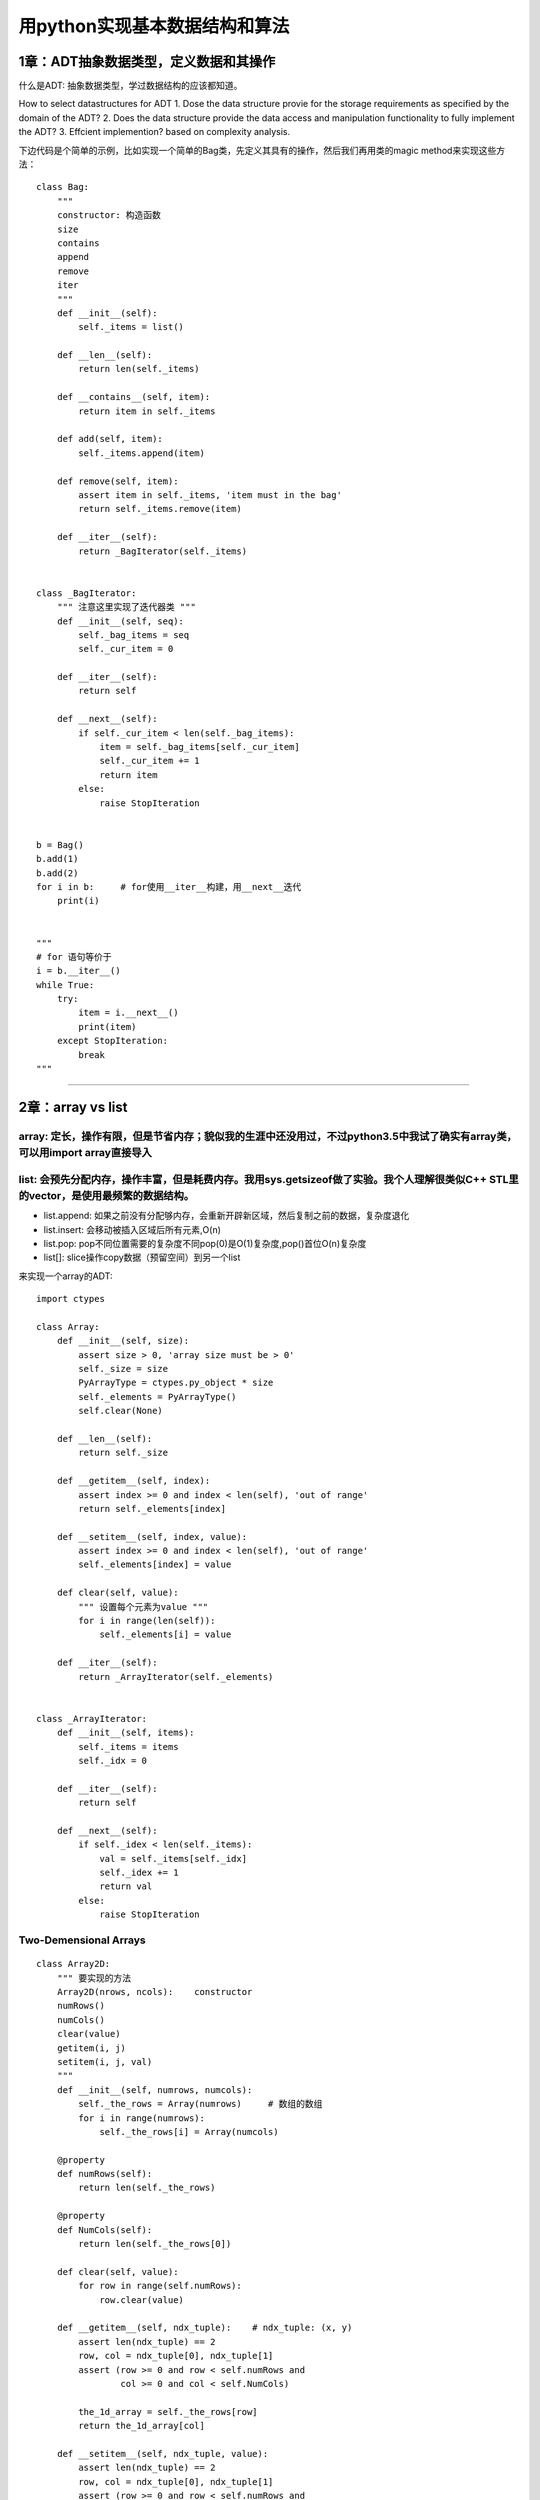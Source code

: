 .. _algorithms:


用python实现基本数据结构和算法
=====================================================================

1章：ADT抽象数据类型，定义数据和其操作
--------------------------------------

什么是ADT: 抽象数据类型，学过数据结构的应该都知道。

How to select datastructures for ADT
1. Dose the data structure provie for the storage requirements as specified by the domain of the ADT?
2. Does the data structure provide the data access and manipulation functionality to fully implement the ADT?
3. Effcient implemention?  based on complexity analysis.

下边代码是个简单的示例，比如实现一个简单的Bag类，先定义其具有的操作，然后我们再用类的magic
method来实现这些方法：

::

    class Bag:
        """
        constructor: 构造函数
        size
        contains
        append
        remove
        iter
        """
        def __init__(self):
            self._items = list()

        def __len__(self):
            return len(self._items)

        def __contains__(self, item):
            return item in self._items

        def add(self, item):
            self._items.append(item)

        def remove(self, item):
            assert item in self._items, 'item must in the bag'
            return self._items.remove(item)

        def __iter__(self):
            return _BagIterator(self._items)


    class _BagIterator:
        """ 注意这里实现了迭代器类 """
        def __init__(self, seq):
            self._bag_items = seq
            self._cur_item = 0

        def __iter__(self):
            return self

        def __next__(self):
            if self._cur_item < len(self._bag_items):
                item = self._bag_items[self._cur_item]
                self._cur_item += 1
                return item
            else:
                raise StopIteration


    b = Bag()
    b.add(1)
    b.add(2)
    for i in b:     # for使用__iter__构建，用__next__迭代
        print(i)


    """
    # for 语句等价于
    i = b.__iter__()
    while True:
        try:
            item = i.__next__()
            print(item)
        except StopIteration:
            break
    """

--------------

2章：array vs list
------------------

array: 定长，操作有限，但是节省内存；貌似我的生涯中还没用过，不过python3.5中我试了确实有array类，可以用import array直接导入
~~~~~~~~~~~~~~~~~~~~~~~~~~~~~~~~~~~~~~~~~~~~~~~~~~~~~~~~~~~~~~~~~~~~~~~~~~~~~~~~~~~~~~~~~~~~~~~~~~~~~~~~~~~~~~~~~~~~~~~~~~~

list: 会预先分配内存，操作丰富，但是耗费内存。我用sys.getsizeof做了实验。我个人理解很类似C++ STL里的vector，是使用最频繁的数据结构。
~~~~~~~~~~~~~~~~~~~~~~~~~~~~~~~~~~~~~~~~~~~~~~~~~~~~~~~~~~~~~~~~~~~~~~~~~~~~~~~~~~~~~~~~~~~~~~~~~~~~~~~~~~~~~~~~~~~~~~~~~~~~~~~~~~~~

-  list.append:
   如果之前没有分配够内存，会重新开辟新区域，然后复制之前的数据，复杂度退化
-  list.insert: 会移动被插入区域后所有元素,O(n)
-  list.pop:
   pop不同位置需要的复杂度不同pop(0)是O(1)复杂度,pop()首位O(n)复杂度
-  list[]: slice操作copy数据（预留空间）到另一个list

来实现一个array的ADT:

::

    import ctypes

    class Array:
        def __init__(self, size):
            assert size > 0, 'array size must be > 0'
            self._size = size
            PyArrayType = ctypes.py_object * size
            self._elements = PyArrayType()
            self.clear(None)

        def __len__(self):
            return self._size

        def __getitem__(self, index):
            assert index >= 0 and index < len(self), 'out of range'
            return self._elements[index]

        def __setitem__(self, index, value):
            assert index >= 0 and index < len(self), 'out of range'
            self._elements[index] = value

        def clear(self, value):
            """ 设置每个元素为value """
            for i in range(len(self)):
                self._elements[i] = value

        def __iter__(self):
            return _ArrayIterator(self._elements)


    class _ArrayIterator:
        def __init__(self, items):
            self._items = items
            self._idx = 0

        def __iter__(self):
            return self

        def __next__(self):
            if self._idex < len(self._items):
                val = self._items[self._idx]
                self._idex += 1
                return val
            else:
                raise StopIteration

Two-Demensional Arrays
~~~~~~~~~~~~~~~~~~~~~~

::

    class Array2D:
        """ 要实现的方法
        Array2D(nrows, ncols):    constructor
        numRows()
        numCols()
        clear(value)
        getitem(i, j)
        setitem(i, j, val)
        """
        def __init__(self, numrows, numcols):
            self._the_rows = Array(numrows)     # 数组的数组
            for i in range(numrows):
                self._the_rows[i] = Array(numcols)

        @property
        def numRows(self):
            return len(self._the_rows)

        @property
        def NumCols(self):
            return len(self._the_rows[0])

        def clear(self, value):
            for row in range(self.numRows):
                row.clear(value)

        def __getitem__(self, ndx_tuple):    # ndx_tuple: (x, y)
            assert len(ndx_tuple) == 2
            row, col = ndx_tuple[0], ndx_tuple[1]
            assert (row >= 0 and row < self.numRows and
                    col >= 0 and col < self.NumCols)

            the_1d_array = self._the_rows[row]
            return the_1d_array[col]

        def __setitem__(self, ndx_tuple, value):
            assert len(ndx_tuple) == 2
            row, col = ndx_tuple[0], ndx_tuple[1]
            assert (row >= 0 and row < self.numRows and
                    col >= 0 and col < self.NumCols)
            the_1d_array = self._the_rows[row]
            the_1d_array[col] = value

The Matrix ADT, m行，n列。这个最好用还是用pandas处理矩阵，自己实现比较\*疼
~~~~~~~~~~~~~~~~~~~~~~~~~~~~~~~~~~~~~~~~~~~~~~~~~~~~~~~~~~~~~~~~~~~~~~~~~~

::

    class Matrix:
        """ 最好用pandas的DataFrame
        Matrix(rows, ncols): constructor
        numCols()
        getitem(row, col)
        setitem(row, col, val)
        scaleBy(scalar): 每个元素乘scalar
        transpose(): 返回transpose转置
        add(rhsMatrix):    size must be the same
        subtract(rhsMatrix)
        multiply(rhsMatrix)
        """
        def __init__(self, numRows, numCols):
            self._theGrid = Array2D(numRows, numCols)
            self._theGrid.clear(0)

        @property
        def numRows(self):
            return len(self._theGrid.numRows())

        @property
        def NumCols(self):
            return len(self._theGrid.numCols())

        def __getitem__(self, ndxTuple):
            return self._theGrid[ndxTuple[0], ndxTuple[1]]

        def __setitem__(self, ndxTuple, scalar):
            self._theGrid[ndxTuple[0], ndxTuple[1]] = scalar

        def scaleBy(self, scalar):
            for r in range(self.numRows):
                for c in range(self.numCols):
                    self[r, c] *= scalar

        def __add__(self, rhsMatrix):
            assert (rhsMatrix.numRows == self.numRows and
                    rhsMatrix.numCols == self.numCols)
            newMartrix = Matrix(self.numRows, self.numCols)
            for r in range(self.numRows):
                for c in range(self.numCols):
                    newMartrix[r, c] = self[r, c] + rhsMatrix[r, c]

--------------

3章：Sets and Maps
------------------

除了list之外，最常用的应该就是python内置的set和dict了。

sets ADT
~~~~~~~~

A set is a container that stores a collection of unique values over a
given comparable domain in which the stored values have no particular
ordering.

::

    class Set:
        """ 使用list实现set ADT
        Set()
        length()
        contains(element)
        add(element)
        remove(element)
        equals(element)
        isSubsetOf(setB)
        union(setB)
        intersect(setB)
        difference(setB)
        iterator()
        """
        def __init__(self):
            self._theElements = list()

        def __len__(self):
            return len(self._theElements)

        def __contains__(self, element):
            return element in self._theElements

        def add(self, element):
            if element not in self:
                self._theElements.append(element)

        def remove(self, element):
            assert element in self, 'The element must be set'
            self._theElements.remove(element)

        def __eq__(self, setB):
            if len(self) != len(setB):
                return False
            else:
                return self.isSubsetOf(setB)

        def isSubsetOf(self, setB):
            for element in self:
                if element not in setB:
                    return False
            return True

        def union(self, setB):
            newSet = Set()
            newSet._theElements.extend(self._theElements)
            for element in setB:
                if element not in self:
                    newSet._theElements.append(element)
            return newSet

Maps or Dict: 键值对,python内部采用hash实现。
~~~~~~~~~~~~~~~~~~~~~~~~~~~~~~~~~~~~~~~~~~~~~

::

    class Map:
        """ Map ADT list implemention
        Map()
        length()
        contains(key)
        add(key, value)
        remove(key)
        valudOf(key)
        iterator()
        """
        def __init__(self):
            self._entryList = list()

        def __len__(self):
            return len(self._entryList)

        def __contains__(self, key):
            ndx = self._findPosition(key)
            return ndx is not None

        def add(self, key, value):
            ndx = self._findPosition(key)
            if ndx is not None:
                self._entryList[ndx].value = value
                return False
            else:
                entry = _MapEntry(key, value)
                self._entryList.append(entry)
                return True

        def valueOf(self, key):
            ndx = self._findPosition(key)
            assert ndx is not None, 'Invalid map key'
            return self._entryList[ndx].value

        def remove(self, key):
            ndx = self._findPosition(key)
            assert ndx is not None, 'Invalid map key'
            self._entryList.pop(ndx)

        def __iter__(self):
            return _MapIterator(self._entryList)

        def _findPosition(self, key):
            for i in range(len(self)):
                if self._entryList[i].key == key:
                    return i
            return None


    class _MapEntry:    # or use collections.namedtuple('_MapEntry', 'key,value')
        def __init__(self, key, value):
            self.key = key
            self.value = value

The multiArray ADT, 多维数组，一般是使用一个一维数组模拟，然后通过计算下标获取元素
~~~~~~~~~~~~~~~~~~~~~~~~~~~~~~~~~~~~~~~~~~~~~~~~~~~~~~~~~~~~~~~~~~~~~~~~~~~~~~~~~~

::

    class MultiArray:
        """ row-major or column-marjor ordering, this is row-major ordering
        MultiArray(d1, d2, ...dn)
        dims():   the number of dimensions
        length(dim): the length of given array dimension
        clear(value)
        getitem(i1, i2, ... in), index(i1,i2,i3) = i1*(d2*d3) + i2*d3 + i3
        setitem(i1, i2, ... in)
        计算下标：index(i1,i2,...in) = i1*f1 + i2*f2 + ... + i(n-1)*f(n-1) + in*1
        """
        def __init__(self, *dimensions):
            # Implementation of MultiArray ADT using a 1-D # array,数组的数组的数组。。。
            assert len(dimensions) > 1, 'The array must have 2 or more dimensions'
            self._dims = dimensions
            # Compute to total number of elements in the array
            size = 1
            for d in dimensions:
                assert d > 0, 'Dimensions must be > 0'
                size *= d
            # Create the 1-D array to store the elements
            self._elements = Array(size)
            # Create a 1-D array to store the equation factors
            self._factors = Array(len(dimensions))
            self._computeFactors()

        @property
        def numDims(self):
            return len(self._dims)

        def length(self, dim):
            assert dim > 0 and dim < len(self._dims), 'Dimension component out of range'
            return self._dims[dim-1]

        def clear(self, value):
            self._elements.clear(value)

        def __getitem__(self, ndxTuple):
            assert len(ndxTuple) == self.numDims, 'Invalid # of array subscripts'
            index = self._computeIndex(ndxTuple)
            assert index is not None, 'Array subscript out of range'
            return self._elements[index]

        def __setitem__(self, ndxTuple, value):
            assert len(ndxTuple) == self.numDims, 'Invalid # of array subscripts'
            index = self._computeIndex(ndxTuple)
            assert index is not None, 'Array subscript out of range'
            self._elements[index] = value

        def _computeIndex(self, ndxTuple):
            # using the equation: i1*f1 + i2*f2 + ... + in*fn
            offset = 0
            for j in range(len(ndxTuple)):
                if ndxTuple[j] < 0 or ndxTuple[j] >= self._dims[j]:
                    return None
                else:
                    offset += ndexTuple[j] * self._factors[j]
            return offset

--------------

4章：Algorithm Analysis
------------------------------------

一般使用大O标记法来衡量算法的平均时间复杂度, 1 < log(n) < n < nlog(n) <
n^2 < n^3 < a^n。
了解常用数据结构操作的平均时间复杂度有利于使用更高效的数据结构，当然有时候需要在时间和空间上进行衡量，有些操作甚至还会退化，比如list的append操作，如果list空间不够，会去开辟新的空间，操作复杂度退化到O(n)，有时候还需要使用均摊分析(amortized)

--------------

5章：Searching and Sorting
------------------------------------

排序和查找是最基础和频繁的操作，python内置了in操作符和bisect二分操作模块实现查找，内置了sorted方法来实现排序操作。二分和快排也是面试中经常考到的，本章讲的是基本的排序和查找。

::

    def binary_search(sorted_seq, val):
        """ 实现标准库中的bisect.bisect_left """
        low = 0
        high = len(sorted_seq) - 1
        while low <= high:
            mid = (high + low) // 2
            if sorted_seq[mid] == val:
                return mid
            elif val < sorted_seq[mid]:
                high = mid - 1
            else:
                low = mid + 1
        return low

    def bubble_sort(seq):    # O(n^2), n(n-1)/2 = 1/2(n^2 + n)
        n = len(seq)
        for i in range(n-1):
            for j in range(i+n-1):    # 每一轮冒泡如果满足条件交换相邻的元素
                if seq[j] > seq[j+1]:
                    seq[j], seq[j+1] = seq[j+1], seq[j]    # swap seq[j], seq[j+1]
        # 冒泡实际上可以优化，设置一个flag，如果有一轮没有交换操作就说明已经有序了

    def select_sort(seq):
        """可以看作是冒泡的改进，每次找一个最小的元素交换，每一轮只需要交换一次"""
        n = len(seq)
        for i in range(n-1):
            min_idx = i    # assume the ith element is the smallest
            for j in range(i+1, n):
                if seq[j] < seq[min_idx]:   # find the minist element index
                    min_idx = j
            if min_idx != i:    # swap
                seq[i] = seq[min_idx]


    def insertion_sort(seq):
        """ 每次挑选下一个元素插入已经排序的数组中,初始时已排序数组只有一个元素"""
        n = len(seq)
        for i in range(1, n):
            value = seq[i]    # save the value to be positioned
            # find the position where value fits in the ordered part of the list
            pos = i
            while pos > 0 and value < seq[pos-1]:
                # Shift the items to the right during the search
                seq[pos] = seq[pos-1]
                pos -= 1
            seq[pos] = value


    def merge_sorted_list(listA, listB):
        """ 归并两个有序数组 """
        new_list = list()
        a = b = 0
        while a < len(listA) and b < len(listB):
            if listA[a] < listB[b]:
                new_list.append(listA[a])
                a += 1
            else:
                new_list.append(listB[b])
                b += 1

        while a < len(listA):
            new_list.append(listA[a])
            a += 1

        while b < len(listB):
            new_list.append(listB[b])
            b += 1

        return new_list

6章: Linked Structure
--------------------

list是最常用的数据结构，但是list在中间增减元素的时候效率会很低，这时候linked
list会更适合，缺点就是获取元素的平均时间复杂度变成了O(n)

::

    # 单链表实现
    class ListNode:
        def __init__(self, data):
            self.data = data
            self.next = None


    def travsersal(head, callback):
        curNode = head
        while curNode is not None:
            callback(curNode.data)
            curNode = curNode.next


    def unorderdSearch(head, target):
        curNode = head
        while curNode is not None and curNode.data != target:
            curNode = curNode.next
        return curNode is not None


    # Given the head pointer, prepend an item to an unsorted linked list.
    def prepend(head, item):
        newNode = ListNode(item)
        newNode.next = head
        head = newNode


    # Given the head reference, remove a target from a linked list
    def remove(head, target):
        predNode = None
        curNode = head
        while curNode is not None and curNode.data != target:
            # 寻找目标
            predNode = curNode
            curNode = curNode.data
        if curNode is not None:
            if curNode is head:
                head = curNode.next
            else:
                predNode.next = curNode.next

--------------

7章：Stacks
-----------

栈也是计算机里用得比较多的数据结构，栈是一种后进先出的数据结构，可以理解为往一个桶里放盘子，先放进去的会被压在地下，拿盘子的时候，后放的会被先拿出来。

::

    class Stack:
        """ Stack ADT, using a python list
        Stack()
        isEmpty()
        length()
        pop(): assert not empty
        peek(): assert not empty, return top of non-empty stack without removing it
        push(item)
        """
        def __init__(self):
            self._items = list()

        def isEmpty(self):
            return len(self) == 0

        def __len__(self):
            return len(self._items)

        def peek(self):
            assert not self.isEmpty()
            return self._items[-1]

        def pop(self):
            assert not self.isEmpty()
            return self._items.pop()

        def push(self, item):
            self._items.append(item)


    class Stack:
        """ Stack ADT, use linked list
        使用list实现很简单，但是如果涉及大量push操作，list的空间不够时复杂度退化到O(n)
        而linked list可以保证最坏情况下仍是O(1)
        """
        def __init__(self):
            self._top = None    # top节点, _StackNode or None
            self._size = 0    # int

        def isEmpty(self):
            return self._top is None

        def __len__(self):
            return self._size

        def peek(self):
            assert not self.isEmpty()
            return self._top.item

        def pop(self):
            assert not self.isEmpty()
            node = self._top
            self.top = self._top.next
            self._size -= 1
            return node.item

        def _push(self, item):
            self._top = _StackNode(item, self._top)
            self._size += 1


    class _StackNode:
        def __init__(self, item, link):
            self.item = item
            self.next = link

--------------

8章：Queues
-----------

队列也是经常使用的数据结构，比如发送消息等，celery可以使用redis提供的list实现消息队列。
本章我们用list和linked list来实现队列和优先级队列。

::

    class Queue:
        """ Queue ADT, use list。list实现，简单但是push和pop效率最差是O(n)
        Queue()
        isEmpty()
        length()
        enqueue(item)
        dequeue()
        """
        def __init__(self):
            self._qList = list()

        def isEmpty(self):
            return len(self) == 0

        def __len__(self):
            return len(self._qList)

        def enquue(self, item):
            self._qList.append(item)

        def dequeue(self):
            assert not self.isEmpty()
            return self._qList.pop(0)


    from array import Array    # Array那一章实现的Array ADT
    class Queue:
        """
        circular Array ，通过头尾指针实现。list内置append和pop复杂度会退化，使用
        环数组实现可以使得入队出队操作时间复杂度为O(1)，缺点是数组长度需要固定。
        """
        def __init__(self, maxSize):
            self._count = 0
            self._front = 0
            self._back = maxSize - 1
            self._qArray = Array(maxSize)

        def isEmpty(self):
            return self._count == 0

        def isFull(self):
            return self._count == len(self._qArray)

        def __len__(self):
            return len(self._count)

        def enqueue(self, item):
            assert not self.isFull()
            maxSize = len(self._qArray)
            self._back = (self._back + 1) % maxSize     # 移动尾指针
            self._qArray[self._back] = item
            self._count += 1

        def dequeue(self):
            assert not self.isFull()
            item = self._qArray[self._front]
            maxSize = len(self._qArray)
            self._front = (self._front + 1) % maxSize
            self._count -= 1
            return item

    class _QueueNode:
        def __init__(self, item):
            self.item = item


    class Queue:
        """ Queue ADT, linked list 实现。为了改进环型数组有最大数量的限制，改用
        带有头尾节点的linked list实现。
        """
        def __init__(self):
            self._qhead = None
            self._qtail = None
            self._qsize = 0

        def isEmpty(self):
            return self._qhead is None

        def __len__(self):
            return self._count

        def enqueue(self, item):
            node = _QueueNode(item)    # 创建新的节点并用尾节点指向他
            if self.isEmpty():
                self._qhead = node
            else:
                self._qtail.next = node
            self._qtail = node
            self._qcount += 1

        def dequeue(self):
            assert not self.isEmpty(), 'Can not dequeue from an empty queue'
            node = self._qhead
            if self._qhead is self._qtail:
                self._qtail = None
            self._qhead = self._qhead.next    # 前移头节点
            self._count -= 1
            return node.item


    class UnboundedPriorityQueue:
        """ PriorityQueue ADT: 给每个item加上优先级p，高优先级先dequeue
        分为两种：
        - bounded PriorityQueue: 限制优先级在一个区间[0...p)
        - unbounded PriorityQueue: 不限制优先级

        PriorityQueue()
        BPriorityQueue(numLevels): create a bounded PriorityQueue with priority in range
            [0, numLevels-1]
        isEmpty()
        length()
        enqueue(item, priority): 如果是bounded PriorityQueue, priority必须在区间内
        dequeue(): 最高优先级的出队，同优先级的按照FIFO顺序

        - 两种实现方式：
        1.入队的时候都是到队尾，出队操作找到最高优先级的出队，出队操作O(n)
        2.始终维持队列有序，每次入队都找到该插入的位置，出队操作是O(1)
        (注意如果用list实现list.append和pop操作复杂度会因内存分配退化)
        """
        from collections import namedtuple
        _PriorityQEntry = namedtuple('_PriorityQEntry', 'item, priority')

        # 采用方式1，用内置list实现unbounded PriorityQueue
        def __init__(self):
            self._qlist = list()

        def isEmpty(self):
            return len(self) == 0

        def __len__(self):
            return len(self._qlist)

        def enqueue(self, item, priority):
            entry = UnboundedPriorityQueue._PriorityQEntry(item, priority)
            self._qlist.append(entry)

        def deque(self):
            assert not self.isEmpty(), 'can not deque from an empty queue'
            highest = self._qlist[0].priority
            for i in range(len(self)):    # 出队操作O(n)，遍历找到最高优先级
                if self._qlist[i].priority < highest:
                    highest = self._qlist[i].priority
            entry = self._qlist.pop(highest)
            return entry.item


    class BoundedPriorityQueue:
        """ BoundedPriorityQueue ADT，用linked list实现。上一个地方提到了 BoundedPriorityQueue
        但是为什么需要 BoundedPriorityQueue呢？ BoundedPriorityQueue 的优先级限制在[0, maxPriority-1]
        对于 UnboundedPriorityQueue,出队操作由于要遍历寻找优先级最高的item，所以平均
        是O(n)的操作，但是对于 BoundedPriorityQueue，用队列数组实现可以达到常量时间，
        用空间换时间。比如要弹出一个元素，直接找到第一个非空队列弹出 元素就可以了。
        (小数字代表高优先级，先出队)

        qlist
        [0] -> ["white"]
        [1]
        [2] -> ["black", "green"]
        [3] -> ["purple", "yellow"]
        """
        # Implementation of the bounded Priority Queue ADT using an array of #
        # queues in which the queues are implemented using a linked list.
        from array import Array    #  第二章定义的ADT

        def __init__(self, numLevels):
            self._qSize = 0
            self._qLevels = Array(numLevels)
            for i in range(numLevels):
                self._qLevels[i] = Queue()    # 上一节讲到用linked list实现的Queue

        def isEmpty(self):
            return len(self) == 0

        def __len__(self):
            return len(self._qSize)

        def enqueue(self, item, priority):
            assert priority >= 0 and priority < len(self._qLevels), 'invalid priority'
            self._qLevel[priority].enquue(item)    # 直接找到 priority 对应的槽入队

        def deque(self):
            assert not self.isEmpty(), 'can not deque from an empty queue'
            i = 0
            p = len(self._qLevels)
            while i < p and not self._qLevels[i].isEmpty():    # 找到第一个非空队列
                i += 1
            return self._qLevels[i].dequeue()

--------------

9章：Advanced Linked Lists
--------------------------

之前曾经介绍过单链表，一个链表节点只有data和next字段，本章介绍高级的链表。

Doubly Linked
List，双链表，每个节点多了个prev指向前一个节点。双链表可以用来编写文本编辑器的buffer。

::

    class DListNode:
        def __init__(self, data):
            self.data = data
            self.prev = None
            self.next = None


    def revTraversa(tail):
        curNode = tail
        while cruNode is not None:
            print(curNode.data)
            curNode = curNode.prev


    def search_sorted_doubly_linked_list(head, tail, probe, target):
        """ probing technique探查法，改进直接遍历，不过最坏时间复杂度仍是O(n)
        searching a sorted doubly linked list using the probing technique
        Args:
            head (DListNode obj)
            tail (DListNode obj)
            probe (DListNode or None)
            target (DListNode.data): data to search
        """
        if head is None:    # make sure list is not empty
            return False
        if probe is None:    # if probe is null, initialize it to first node
            probe = head

        # if the target comes before the probe node, we traverse backward, otherwise
        # traverse forward
        if target < probe.data:
            while probe is not None and target <= probe.data:
                if target == probe.dta:
                    return True
                else:
                    probe = probe.prev
        else:
            while probe is not None and target >= probe.data:
                if target == probe.data:
                    return True
                else:
                    probe = probe.next
        return False


    def insert_node_into_ordered_doubly_linekd_list(value):
        """ 最好画个图看，链表操作很容易绕晕，注意赋值顺序"""
        newnode = DListNode(value)

        if head is None:    # empty list
            head = newnode
            tail = head

        elif value < head.data:    # insert before head
            newnode.next = head
            head.prev = newnode
            head = newnode

        elif value > tail.data:    # insert after tail
            newnode.prev = tail
            tail.next = newnode
            tail = newnode

        else:    # insert into middle
            node = head
            while node is not None and node.data < value:
                node = node.next
            newnode.next = node
            newnode.prev = node.prev
            node.prev.next = newnode
            node.prev = newnode

循环链表

::

    def travrseCircularList(listRef):
        curNode = listRef
        done = listRef is None
        while not None:
            curNode = curNode.next
            print(curNode.data)
            done = curNode is listRef   # 回到遍历起始点


    def searchCircularList(listRef, target):
        curNode = listRef
        done = listRef is None
        while not done:
            curNode = curNode.next
            if curNode.data == target:
                return True
            else:
                done = curNode is listRef or curNode.data > target
        return False


    def add_newnode_into_ordered_circular_linked_list(listRef, value):
        """ 插入并维持顺序
        1.插入空链表；2.插入头部；3.插入尾部；4.按顺序插入中间
        """
        newnode = ListNode(value)
        if listRef is None:    # empty list
            listRef = newnode
            newnode.next = newnode

        elif value < listRef.next.data:    # insert in front
            newnode.next = listRef.next
            listRef.next = newnode

        elif value > listRef.data:    # insert in back
            newnode.next = listRef.next
            listRef.next = newnode
            listRef = newnode

        else:    # insert in the middle
            preNode = None
            curNode = listRef
            done = listRef is None
            while not done:
                preNode = curNode
                preNode = curNode.next
                done = curNode is listRef or curNode.data > value

            newnode.next = curNode
            preNode.next = newnode

--------------

10章：Recursion
--------------------------------------

    Recursion is a process for solving problems by subdividing a larger
    problem into smaller cases of the problem itself and then solving
    the smaller, more trivial parts.

递归函数：调用自己的函数

::

    # 递归函数：调用自己的函数，看一个最简单的递归函数，倒序打印一个数
    def printRev(n):
        if n > 0:
            print(n)
            printRev(n-1)


    printRev(3)    # 从10输出到1


    # 稍微改一下，print放在最后就得到了正序打印的函数
    def printInOrder(n):
        if n > 0:
            printInOrder(n-1)
            print(n)    # 之所以最小的先打印是因为函数一直递归到n==1时候的最深栈，此时不再
                        # 递归，开始执行print语句，这时候n==1，之后每跳出一层栈，打印更大的值

    printInOrder(3)    # 正序输出

Properties of Recursion: 使用stack解决的问题都能用递归解决 - A recursive
solution must contain a base case; 递归出口，代表最小子问题(n ==
0退出打印) - A recursive solution must contain a recursive case;
可以分解的子问题 - A recursive solution must make progress toward the
base case. 递减n使得n像递归出口靠近

Tail Recursion: occurs when a function includes a single recursive call
as the last statement of the function. In this case, a stack is not
needed to store values to te used upon the return of the recursive call
and thus a solution can be implemented using a iterative loop instead.

::

    # Recursive Binary Search

    def recBinarySearch(target, theSeq, first, last):
        # 你可以写写单元测试来验证这个函数的正确性
        if first > last:    # 递归出口1
            return False
        else:
            mid = (first + last) // 2
            if theSeq[mid] == target:
                return True    # 递归出口2
            elif theSeq[mid] > target:
                return recBinarySearch(target, theSeq, first, mid - 1)
            else:
                return recBinarySearch(target, theSeq, mid + 1, last)

--------------

11章：Hash Tables
--------------------

基于比较的搜索（线性搜索，有序数组的二分搜索）最好的时间复杂度只能达到O(logn)，利用hash可以实现O(1)查找，python内置dict的实现方式就是hash，你会发现dict的key必须要是实现了\_\_hash\ **和**\ eq\_\_方法的。

Hashing: hashing is the process of mapping a search a key to a limited
range of array indeices with the goal of providing direct access to the
keys.

hash方法有个hash函数用来给key计算一个hash值，作为数组下标，放到该下标对应的槽中。当不同key根据hash函数计算得到的下标相同时，就出现了冲突。解决冲突有很多方式，比如让每个槽成为链表，每次冲突以后放到该槽链表的尾部，但是查询时间就会退化，不再是O(1)。还有一种探查方式，当key的槽冲突时候，就会根据一种计算方式去寻找下一个空的槽存放，探查方式有线性探查，二次方探查法等，cpython解释器使用的是二次方探查法。还有一个问题就是当python使用的槽数量大于预分配的2/3时候，会重新分配内存并拷贝以前的数据，所以有时候dict的add操作代价还是比较高的，牺牲空间但是可以始终保证O(1)的查询效率。如果有大量的数据，建议还是使用bloomfilter或者redis提供的HyperLogLog。

如果你感兴趣，可以看看这篇文章，介绍c解释器如何实现的python
dict对象：\ `Python dictionary
implementation <http://www.laurentluce.com/posts/python-dictionary-implementation/>`__\ 。我们使用Python来实现一个类似的hash结构。

::

    import ctypes

    class Array:  # 第二章曾经定义过的ADT，这里当做HashMap的槽数组使用
        def __init__(self, size):
            assert size > 0, 'array size must be > 0'
            self._size = size
            PyArrayType = ctypes.py_object * size
            self._elements = PyArrayType()
            self.clear(None)

        def __len__(self):
            return self._size

        def __getitem__(self, index):
            assert index >= 0 and index < len(self), 'out of range'
            return self._elements[index]

        def __setitem__(self, index, value):
            assert index >= 0 and index < len(self), 'out of range'
            self._elements[index] = value

        def clear(self, value):
            """ 设置每个元素为value """
            for i in range(len(self)):
                self._elements[i] = value

        def __iter__(self):
            return _ArrayIterator(self._elements)


    class _ArrayIterator:
        def __init__(self, items):
            self._items = items
            self._idx = 0

        def __iter__(self):
            return self

        def __next__(self):
            if self._idx < len(self._items):
                val = self._items[self._idx]
                self._idx += 1
                return val
            else:
                raise StopIteration


    class HashMap:
        """ HashMap ADT实现，类似于python内置的dict
        一个槽有三种状态：
        1.从未使用 HashMap.UNUSED。此槽没有被使用和冲突过，查找时只要找到UNUSEd就不用再继续探查了
        2.使用过但是remove了，此时是 HashMap.EMPTY，该探查点后边的元素扔可能是有key
        3.槽正在使用 _MapEntry节点
        """

        class _MapEntry:    # 槽里存储的数据
            def __init__(self, key, value):
                self.key = key
                self.value = value

        UNUSED = None    # 没被使用过的槽，作为该类变量的一个单例，下边都是is 判断
        EMPTY = _MapEntry(None, None)     # 使用过但是被删除的槽

        def __init__(self):
            self._table = Array(7)    # 初始化7个槽
            self._count = 0
            # 超过2/3空间被使用就重新分配，load factor = 2/3
            self._maxCount = len(self._table) - len(self._table) // 3

        def __len__(self):
            return self._count

        def __contains__(self, key):
            slot = self._findSlot(key, False)
            return slot is not None

        def add(self, key, value):
            if key in self:    # 覆盖原有value
                slot = self._findSlot(key, False)
                self._table[slot].value = value
                return False
            else:
                slot = self._findSlot(key, True)
                self._table[slot] = HashMap._MapEntry(key, value)
                self._count += 1
                if self._count == self._maxCount:    # 超过2/3使用就rehash
                    self._rehash()
                return True

        def valueOf(self, key):
            slot = self._findSlot(key, False)
            assert slot is not None, 'Invalid map key'
            return self._table[slot].value

        def remove(self, key):
            """ remove操作把槽置为EMPTY"""
            assert key in self, 'Key error %s' % key
            slot = self._findSlot(key, forInsert=False)
            value = self._table[slot].value
            self._count -= 1
            self._table[slot] = HashMap.EMPTY
            return value

        def __iter__(self):
            return _HashMapIteraotr(self._table)

        def _slot_can_insert(self, slot):
            return (self._table[slot] is HashMap.EMPTY or
                    self._table[slot] is HashMap.UNUSED)

        def _findSlot(self, key, forInsert=False):
            """ 注意原书有错误，代码根本不能运行，这里我自己改写的
            Args:
                forInsert (bool): if the search is for an insertion
            Returns:
                slot or None
            """
            slot = self._hash1(key)
            step = self._hash2(key)
            _len = len(self._table)

            if not forInsert:    # 查找是否存在key
                while self._table[slot] is not HashMap.UNUSED:
                    # 如果一个槽是UNUSED，直接跳出
                    if self._table[slot] is HashMap.EMPTY:
                        slot = (slot + step) % _len
                        continue
                    elif self._table[slot].key == key:
                        return slot
                    slot = (slot + step) % _len
                return None

            else:    # 为了插入key
                while not self._slot_can_insert(slot):    # 循环直到找到一个可以插入的槽
                    slot = (slot + step) % _len
                return slot

        def _rehash(self):    # 当前使用槽数量大于2/3时候重新创建新的table
            origTable = self._table
            newSize = len(self._table) * 2 + 1    # 原来的2*n+1倍
            self._table = Array(newSize)

            self._count = 0
            self._maxCount = newSize - newSize // 3

            # 将原来的key value添加到新的table
            for entry in origTable:
                if entry is not HashMap.UNUSED and entry is not HashMap.EMPTY:
                    slot = self._findSlot(entry.key, True)
                    self._table[slot] = entry
                    self._count += 1

        def _hash1(self, key):
            """ 计算key的hash值"""
            return abs(hash(key)) % len(self._table)

        def _hash2(self, key):
            """ key冲突时候用来计算新槽的位置"""
            return 1 + abs(hash(key)) % (len(self._table)-2)


    class _HashMapIteraotr:
        def __init__(self, array):
            self._array = array
            self._idx = 0

        def __iter__(self):
            return self

        def __next__(self):
            if self._idx < len(self._array):
                if self._array[self._idx] is not None and self._array[self._idx].key is not None:
                    key = self._array[self._idx].key
                    self._idx += 1
                    return key
                else:
                    self._idx += 1
            else:
                raise StopIteration


    def print_h(h):
        for idx, i in enumerate(h):
            print(idx, i)
        print('\n')


    def test_HashMap():
        """ 一些简单的单元测试，不过测试用例覆盖不是很全面 """
        h = HashMap()
        assert len(h) == 0
        h.add('a', 'a')
        assert h.valueOf('a') == 'a'
        assert len(h) == 1

        a_v = h.remove('a')
        assert a_v == 'a'
        assert len(h) == 0

        h.add('a', 'a')
        h.add('b', 'b')
        assert len(h) == 2
        assert h.valueOf('b') == 'b'
        b_v = h.remove('b')
        assert b_v == 'b'
        assert len(h) == 1
        h.remove('a')
        assert len(h) == 0

        n = 10
        for i in range(n):
            h.add(str(i), i)
        assert len(h) == n
        print_h(h)
        for i in range(n):
            assert str(i) in h
        for i in range(n):
            h.remove(str(i))
        assert len(h) == 0

--------------

12章: Advanced Sorting
---------------------

第5章介绍了基本的排序算法，本章介绍高级排序算法。

归并排序(mergesort): 分治法

::

    def merge_sorted_list(listA, listB):
        """ 归并两个有序数组，O(max(m, n)) ,m和n是数组长度"""
        print('merge left right list', listA, listB, end='')
        new_list = list()
        a = b = 0
        while a < len(listA) and b < len(listB):
            if listA[a] < listB[b]:
                new_list.append(listA[a])
                a += 1
            else:
                new_list.append(listB[b])
                b += 1

        while a < len(listA):
            new_list.append(listA[a])
            a += 1

        while b < len(listB):
            new_list.append(listB[b])
            b += 1

        print(' ->', new_list)
        return new_list


    def mergesort(theList):
        """ O(nlogn)，log层调用，每层n次操作
        mergesort: divided and conquer 分治
        1. 把原数组分解成越来越小的子数组
        2. 合并子数组来创建一个有序数组
        """
        print(theList)    # 我把关键步骤打出来了，你可以运行下看看整个过程
        if len(theList) <= 1:    # 递归出口
            return theList
        else:
            mid = len(theList) // 2

            # 递归分解左右两边数组
            left_half = mergesort(theList[:mid])
            right_half = mergesort(theList[mid:])

            # 合并两边的有序子数组
            newList = merge_sorted_list(left_half, right_half)
            return newList

    """ 这是我调用一次打出来的排序过程
    [10, 9, 8, 7, 6, 5, 4, 3, 2, 1]
    [10, 9, 8, 7, 6]
    [10, 9]
    [10]
    [9]
    merge left right list [10] [9] -> [9, 10]
    [8, 7, 6]
    [8]
    [7, 6]
    [7]
    [6]
    merge left right list [7] [6] -> [6, 7]
    merge left right list [8] [6, 7] -> [6, 7, 8]
    merge left right list [9, 10] [6, 7, 8] -> [6, 7, 8, 9, 10]
    [5, 4, 3, 2, 1]
    [5, 4]
    [5]
    [4]
    merge left right list [5] [4] -> [4, 5]
    [3, 2, 1]
    [3]
    [2, 1]
    [2]
    [1]
    merge left right list [2] [1] -> [1, 2]
    merge left right list [3] [1, 2] -> [1, 2, 3]
    merge left right list [4, 5] [1, 2, 3] -> [1, 2, 3, 4, 5]
    """

快速排序

::

    def quicksort(theSeq, first, last):
        """
        quicksort :也是分而治之，但是和归并排序不同的是，采用选定主元（pivot）而不是从中间
        进行数组划分
        1. 第一步选定pivot用来划分数组，pivot左边元素都比它小，右边元素都大于等于它
        2. 对划分的左右两边数组递归，直到递归出口（数组元素数目小于2）
        3. 对pivot和左右划分的数组合并成一个有序数组
        """
        if first < last:
            pos = partitionSeq(theSeq, first, last)
            # 对划分的子数组递归操作
            quicksort(theSeq, first, pos - 1)
            quicksort(theSeq, pos + 1, last)


    def partitionSeq(theSeq, first, last):
        """ 快排中的划分操作，把比pivot小的挪到左边，比pivot大的挪到右边"""
        pivot = theSeq[first]
        print('before partitionSeq', theSeq)

        left = first + 1
        right = last

        while True:
            # 找到第一个比pivot大的
            while left <= right and theSeq[left] < pivot:
                left += 1

            # 从右边开始找到比pivot小的
            while right >= left and theSeq[right] >= pivot:
                right -= 1

            if right < left:
                break
            else:
                theSeq[left], theSeq[right] = theSeq[right], theSeq[left]

        # 把pivot放到合适的位置
        theSeq[first], theSeq[right] = theSeq[right], theSeq[first]

        print('after partitionSeq {}: {}\t'.format(theSeq, pivot))
        return right    # 返回pivot的位置


    def test_partitionSeq():
        l = [0,1,2,3,4]
        assert partitionSeq(l, 0, len(l)-1) == 0
        l = [4,3,2,1,0]
        assert partitionSeq(l, 0, len(l)-1) == 4
        l = [2,3,0,1,4]
        assert partitionSeq(l, 0, len(l)-1) == 2

    test_partitionSeq()


    def test_quicksort():
        def _is_sorted(seq):
            for i in range(len(seq)-1):
                if seq[i] > seq[i+1]:
                    return False
            return True

        from random import randint
        for i in range(100):
            _len = randint(1, 100)
            to_sort = []
            for i in range(_len):
                to_sort.append(randint(0, 100))
            quicksort(to_sort, 0, len(to_sort)-1)    # 注意这里用了原地排序，直接更改了数组
            print(to_sort)
            assert _is_sorted(to_sort)

    test_quicksort()

利用快排中的partitionSeq操作，我们还能实现另一个算法，nth\_element，快速查找一个无序数组中的第k大元素

::

    def nth_element(seq, beg, end, k):
        if beg == end:
            return seq[beg]
        pivot_index = partitionSeq(seq, beg, end)
        if pivot_index == k:
            return seq[k]
        elif pivot_index > k:
            return nth_element(seq, beg, pivot_index-1, k)
        else:
            return nth_element(seq, pivot_index+1, end, k)

    def test_nth_element():
        from random import shuffle
        n = 10
        l = list(range(n))
        shuffle(l)
        print(l)
        for i in range(len(l)):
            assert nth_element(l, 0, len(l)-1, i) == i

    test_nth_element()

--------------

13章: Binary Tree
---------------------

The binary Tree: 二叉树，每个节点做多只有两个子节点

::

    class _BinTreeNode:
        def __init__(self, data):
            self.data = data
            self.left = None
            self.right = None


    # 三种depth-first遍历
    def preorderTrav(subtree):
        """ 先（根）序遍历"""
        if subtree is not None:
            print(subtree.data)
            preorderTrav(subtree.left)
            preorderTrav(subtree.right)


    def inorderTrav(subtree):
        """ 中(根)序遍历"""
        if subtree is not None:
            preorderTrav(subtree.left)
            print(subtree.data)
            preorderTrav(subtree.right)


    def postorderTrav(subtree):
        """ 后（根）序遍历"""
        if subtree is not None:
            preorderTrav(subtree.left)
            preorderTrav(subtree.right)
            print(subtree.data)


    # 宽度优先遍历(bradth-First Traversal): 一层一层遍历, 使用queue
    def breadthFirstTrav(bintree):
        from queue import Queue    # py3
        q = Queue()
        q.put(bintree)
        while not q.empty():
            node = q.get()
            print(node.data)
            if node.left is not None:
                q.put(node.left)
            if node.right is not None:
                q.put(node.right)


    class _ExpTreeNode:
        __slots__ = ('element', 'left', 'right')

        def __init__(self, data):
            self.element = data
            self.left = None
            self.right = None

        def __repr__(self):
            return '<_ExpTreeNode: {} {} {}>'.format(
                self.element, self.left, self.right)

    from queue import Queue
    class ExpressionTree:
        """
        表达式树: 操作符存储在内节点操作数存储在叶子节点的二叉树。(符号树真难打出来)
            *
           / \
          +   -
         / \  / \
         9  3 8   4
        (9+3) * (8-4)

        Expression Tree Abstract Data Type，可以实现二元操作符
        ExpressionTree(expStr): user string as constructor param
        evaluate(varDict): evaluates the expression and returns the numeric result
        toString(): constructs and retutns a string represention of the expression

        Usage:
            vars = {'a': 5, 'b': 12}
            expTree = ExpressionTree("(a/(b-3))")
            print('The result = ', expTree.evaluate(vars))
        """

        def __init__(self, expStr):
            self._expTree = None
            self._buildTree(expStr)

        def evaluate(self, varDict):
            return self._evalTree(self._expTree, varDict)

        def __str__(self):
            return self._buildString(self._expTree)

        def _buildString(self, treeNode):
            """ 在一个子树被遍历之前添加做括号，在子树被遍历之后添加右括号 """
            # print(treeNode)
            if treeNode.left is None and treeNode.right is None:
                return str(treeNode.element)    # 叶子节点是操作数直接返回
            else:
                expStr = '('
                expStr += self._buildString(treeNode.left)
                expStr += str(treeNode.element)
                expStr += self._buildString(treeNode.right)
                expStr += ')'
                return expStr

        def _evalTree(self, subtree, varDict):
            # 是不是叶子节点, 是的话说明是操作数，直接返回
            if subtree.left is None and subtree.right is None:
                # 操作数是合法数字吗
                if subtree.element >= '0' and subtree.element <= '9':
                    return int(subtree.element)
                else:    # 操作数是个变量
                    assert subtree.element in varDict, 'invalid variable.'
                    return varDict[subtree.element]
            else:    # 操作符则计算其子表达式
                lvalue = self._evalTree(subtree.left, varDict)
                rvalue = self._evalTree(subtree.right, varDict)
                print(subtree.element)
                return self._computeOp(lvalue, subtree.element, rvalue)

        def _computeOp(self, left, op, right):
            assert op
            op_func = {
                '+': lambda left, right: left + right,    # or import operator, operator.add
                '-': lambda left, right: left - right,
                '*': lambda left, right: left * right,
                '/': lambda left, right: left / right,
                '%': lambda left, right: left % right,
            }
            return op_func[op](left, right)

        def _buildTree(self, expStr):
            expQ = Queue()
            for token in expStr:    # 遍历表达式字符串的每个字符
                expQ.put(token)
            self._expTree = _ExpTreeNode(None)    # 创建root节点
            self._recBuildTree(self._expTree, expQ)

        def _recBuildTree(self, curNode, expQ):
            token = expQ.get()
            if token == '(':
                curNode.left = _ExpTreeNode(None)
                self._recBuildTree(curNode.left, expQ)

                # next token will be an operator: + = * / %
                curNode.element = expQ.get()
                curNode.right = _ExpTreeNode(None)
                self._recBuildTree(curNode.right, expQ)

                # the next token will be ')', remmove it
                expQ.get()

            else:  # the token is a digit that has to be converted to an int.
                curNode.element = token


    vars = {'a': 5, 'b': 12}
    expTree = ExpressionTree("((2*7)+8)")
    print(expTree)
    print('The result = ', expTree.evaluate(vars))

Heap（堆）：二叉树最直接的一个应用就是实现堆。堆就是一颗完全二叉树，最大堆的非叶子节点的值都比孩子大，最小堆的非叶子结点的值都比孩子小。
python内置了heapq模块帮助我们实现堆操作，比如用内置的heapq模块实现个堆排序:

::

    # 使用python内置的heapq实现heap sort
    def heapsort(iterable):
        from heapq import heappush, heappop
        h = []
        for value in iterable:
            heappush(h, value)
        return [heappop(h) for i in range(len(h))]

但是一般实现堆的时候实际上并不是用数节点来实现的，而是使用数组实现，效率比较高。为什么可以用数组实现呢?因为完全二叉树的性质，
可以用下标之间的关系表示节点之间的关系，MaxHeap的docstring中已经说明了

::

    class MaxHeap:
        """
        Heaps:
        完全二叉树，最大堆的非叶子节点的值都比孩子大，最小堆的非叶子结点的值都比孩子小
        Heap包含两个属性，order property 和 shape property(a complete binary tree)，在插入
        一个新节点的时候，始终要保持这两个属性
        插入操作：保持堆属性和完全二叉树属性, sift-up 操作维持堆属性
        extract操作：只获取根节点数据，并把树最底层最右节点copy到根节点后，sift-down操作维持堆属性

        用数组实现heap，从根节点开始，从上往下从左到右给每个节点编号，则根据完全二叉树的
        性质，给定一个节点i， 其父亲和孩子节点的编号分别是:
            parent = (i-1) // 2
            left = 2 * i + 1
            rgiht = 2 * i + 2
        使用数组实现堆一方面效率更高，节省树节点的内存占用，一方面还可以避免复杂的指针操作，减少
        调试难度。

        """

        def __init__(self, maxSize):
            self._elements = Array(maxSize)    # 第二章实现的Array ADT
            self._count = 0

        def __len__(self):
            return self._count

        def capacity(self):
            return len(self._elements)

        def add(self, value):
            assert self._count < self.capacity(), 'can not add to full heap'
            self._elements[self._count] = value
            self._count += 1
            self._siftUp(self._count - 1)
            self.assert_keep_heap()    # 确定每一步add操作都保持堆属性

        def extract(self):
            assert self._count > 0, 'can not extract from an empty heap'
            value = self._elements[0]    # save root value
            self._count -= 1
            self._elements[0] = self._elements[self._count]    # 最右下的节点放到root后siftDown
            self._siftDown(0)
            self.assert_keep_heap()
            return value

        def _siftUp(self, ndx):
            if ndx > 0:
                parent = (ndx - 1) // 2
                # print(ndx, parent)
                if self._elements[ndx] > self._elements[parent]:    # swap
                    self._elements[ndx], self._elements[parent] = self._elements[parent], self._elements[ndx]
                    self._siftUp(parent)    # 递归

        def _siftDown(self, ndx):
            left = 2 * ndx + 1
            right = 2 * ndx + 2
            # determine which node contains the larger value
            largest = ndx
            if (left < self._count and
                self._elements[left] >= self._elements[largest] and
                self._elements[left] >= self._elements[right]):  # 原书这个地方没写实际上找的未必是largest
                largest = left
            elif right < self._count and self._elements[right] >= self._elements[largest]:
                largest = right
            if largest != ndx:
                self._elements[ndx], self._elements[largest] = self._elements[largest], self._elements[ndx]
                self._siftDown(largest)

        def __repr__(self):
            return ' '.join(map(str, self._elements))

        def assert_keep_heap(self):
            """ 我加了这个函数是用来验证每次add或者extract之后，仍保持最大堆的性质"""
            _len = len(self)
            for i in range(0, int((_len-1)/2)):    # 内部节点（非叶子结点）
                l = 2 * i + 1
                r = 2 * i + 2
                if l < _len and r < _len:
                    assert self._elements[i] >= self._elements[l] and self._elements[i] >= self._elements[r]

    def test_MaxHeap():
        """ 最大堆实现的单元测试用例 """
        _len = 10
        h = MaxHeap(_len)
        for i in range(_len):
            h.add(i)
            h.assert_keep_heap()
        for i in range(_len):
            # 确定每次出来的都是最大的数字，添加的时候是从小到大添加的
            assert h.extract() == _len-i-1

    test_MaxHeap()

    def simpleHeapSort(theSeq):
        """ 用自己实现的MaxHeap实现堆排序，直接修改原数组实现inplace排序"""
        if not theSeq:
            return theSeq
        _len = len(theSeq)
        heap = MaxHeap(_len)
        for i in theSeq:
            heap.add(i)
        for i in reversed(range(_len)):
            theSeq[i] = heap.extract()
        return theSeq


    def test_simpleHeapSort():
        """ 用一些测试用例证明实现的堆排序是可以工作的 """
        def _is_sorted(seq):
            for i in range(len(seq)-1):
                if seq[i] > seq[i+1]:
                    return False
            return True

        from random import randint
        assert simpleHeapSort([]) == []
        for i in range(1000):
            _len = randint(1, 100)
            to_sort = []
            for i in range(_len):
                to_sort.append(randint(0, 100))
            simpleHeapSort(to_sort)    # 注意这里用了原地排序，直接更改了数组
            assert _is_sorted(to_sort)


    test_simpleHeapSort()

--------------

14章: Search Trees
---------------------

二叉差找树性质：对每个内部节点V， 1. 所有key小于V.key的存储在V的左子树。
2. 所有key大于V.key的存储在V的右子树
对BST进行中序遍历会得到升序的key序列

::

    class _BSTMapNode:
        __slots__ = ('key', 'value', 'left', 'right')

        def __init__(self, key, value):
            self.key = key
            self.value = value
            self.left = None
            self.right = None

        def __repr__(self):
            return '<{}:{}> left:{}, right:{}'.format(
                self.key, self.value, self.left, self.right)

        __str__ = __repr__


    class BSTMap:
        """ BST，树节点包含key可payload。用BST来实现之前用hash实现过的Map ADT.
        性质：对每个内部节点V，
        1.对于节点V，所有key小于V.key的存储在V的左子树。
        2.所有key大于V.key的存储在V的右子树
        对BST进行中序遍历会得到升序的key序列
        """
        def __init__(self):
            self._root = None
            self._size = 0
            self._rval = None     # 作为remove的返回值

        def __len__(self):
            return self._size

        def __iter__(self):
            return _BSTMapIterator(self._root, self._size)

        def __contains__(self, key):
            return self._bstSearch(self._root, key) is not None

        def valueOf(self, key):
            node = self._bstSearch(self._root, key)
            assert node is not None, 'Invalid map key.'
            return node.value

        def _bstSearch(self, subtree, target):
            if subtree is None:    # 递归出口，遍历到树底没有找到key或是空树
                return None
            elif target < subtree.key:
                return self._bstSearch(subtree.left, target)
            elif target > subtree.key:
                return self._bstSearch(subtree.right, target)
            return subtree    # 返回引用

        def _bstMinumum(self, subtree):
            """ 顺着树一直往左下角递归找就是最小的,向右下角递归就是最大的 """
            if subtree is None:
                return None
            elif subtree.left is None:
                return subtree
            else:
                return subtree._bstMinumum(self, subtree.left)

        def add(self, key, value):
            """ 添加或者替代一个key的value, O(N) """
            node = self._bstSearch(self._root, key)
            if node is not None:    # if key already exists, update value
                node.value = value
                return False
            else:   # insert a new entry
                self._root = self._bstInsert(self._root, key, value)
                self._size += 1
                return True

        def _bstInsert(self, subtree, key, value):
            """ 新的节点总是插入在树的叶子结点上 """
            if subtree is None:
                subtree = _BSTMapNode(key, value)
            elif key < subtree.key:
                subtree.left = self._bstInsert(subtree.left, key, value)
            elif key > subtree.key:
                subtree.right = self._bstInsert(subtree.right, key, value)
            # 注意这里没有else语句了，应为在被调用处add函数里先判断了是否有重复key
            return subtree

        def remove(self, key):
            """ O(N)
            被删除的节点分为三种:
            1.叶子结点:直接把其父亲指向该节点的指针置None
            2.该节点有一个孩子: 删除该节点后，父亲指向一个合适的该节点的孩子
            3.该节点有俩孩子:
                (1)找到要删除节点N和其后继S（中序遍历后该节点下一个）
                (2)复制S的key到N
                (3)从N的右子树中删除后继S（即在N的右子树中最小的）
            """
            assert key in self, 'invalid map key'
            self._root = self._bstRemove(self._root, key)
            self._size -= 1
            return self._rval

        def _bstRemove(self, subtree, target):
            # search for the item in the tree
            if subtree is None:
                return subtree
            elif target < subtree.key:
                subtree.left = self._bstRemove(subtree.left, target)
                return subtree
            elif target > subtree.key:
                subtree.right = self._bstRemove(subtree.right, target)
                return subtree

            else:    # found the node containing the item
                self._rval = subtree.value
                if subtree.left is None and subtree.right is None:
                    # 叶子node
                    return None
                elif subtree.left is None or subtree.right is None:
                    # 有一个孩子节点
                    if subtree.left is not None:
                        return subtree.left
                    else:
                        return subtree.right
                else:   # 有俩孩子节点
                    successor = self._bstMinumum(subtree.right)
                    subtree.key = successor.key
                    subtree.value = successor.value
                    subtree.right = self._bstRemove(subtree.right, successor.key)
                    return subtree

        def __repr__(self):
            return '->'.join([str(i) for i in self])

        def assert_keep_bst_property(self, subtree):
            """ 写这个函数为了验证add和delete操作始终维持了bst的性质 """
            if subtree is None:
                return
            if subtree.left is not None and subtree.right is not None:
                assert subtree.left.value <= subtree.value
                assert subtree.right.value >= subtree.value
                self.assert_keep_bst_property(subtree.left)
                self.assert_keep_bst_property(subtree.right)

            elif subtree.left is None and subtree.right is not None:
                assert subtree.right.value >= subtree.value
                self.assert_keep_bst_property(subtree.right)

            elif subtree.left is not None and subtree.right is None:
                assert subtree.left.value <= subtree.value
                self.assert_keep_bst_property(subtree.left)


    class _BSTMapIterator:
        def __init__(self, root, size):
            self._theKeys = Array(size)
            self._curItem = 0
            self._bstTraversal(root)
            self._curItem = 0

        def __iter__(self):
            return self

        def __next__(self):
            if self._curItem < len(self._theKeys):
                key = self._theKeys[self._curItem]
                self._curItem += 1
                return key
            else:
                raise StopIteration

        def _bstTraversal(self, subtree):
            if subtree is not None:
                self._bstTraversal(subtree.left)
                self._theKeys[self._curItem] = subtree.key
                self._curItem += 1
                self._bstTraversal(subtree.right)


    def test_BSTMap():
        l = [60, 25, 100, 35, 17, 80]
        bst = BSTMap()
        for i in l:
            bst.add(i)

    def test_HashMap():
        """ 之前用来测试用hash实现的map，改为用BST实现的Map测试 """
        # h = HashMap()
        h = BSTMap()
        assert len(h) == 0
        h.add('a', 'a')
        assert h.valueOf('a') == 'a'
        assert len(h) == 1

        a_v = h.remove('a')
        assert a_v == 'a'
        assert len(h) == 0

        h.add('a', 'a')
        h.add('b', 'b')
        assert len(h) == 2
        assert h.valueOf('b') == 'b'
        b_v = h.remove('b')
        assert b_v == 'b'
        assert len(h) == 1
        h.remove('a')

        assert len(h) == 0

        _len = 10
        for i in range(_len):
            h.add(str(i), i)
        assert len(h) == _len
        for i in range(_len):
            assert str(i) in h
        for i in range(_len):
            print(len(h))
            print('bef', h)
            _ = h.remove(str(i))
            assert _ == i
            print('aft', h)
            print(len(h))
        assert len(h) == 0

    test_HashMap()


